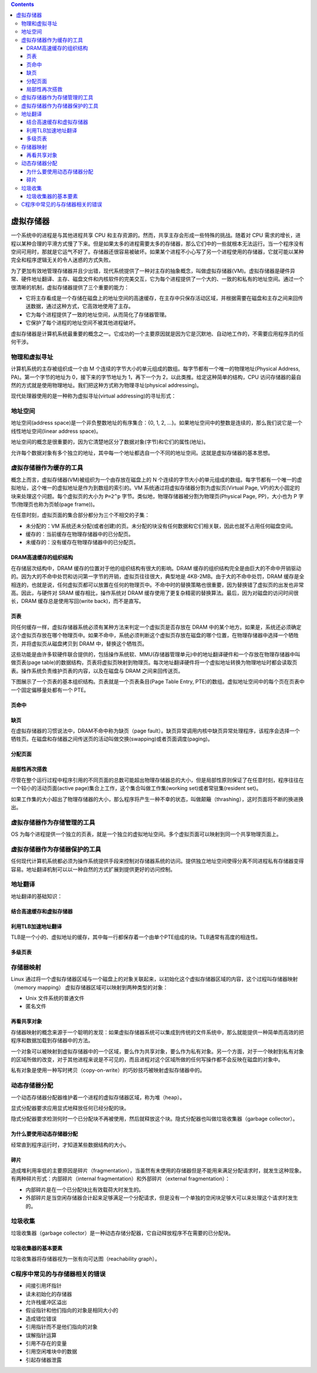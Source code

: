 .. contents::
   :depth: 3
..

虚拟存储器
==========

一个系统中的进程是与其他进程共享 CPU
和主存资源的。然而，共享主存会形成一些特殊的挑战。随着对 CPU
需求的增长，进程以某种合理的平滑方式慢了下来。但是如果太多的进程需要太多的存储器，那么它们中的一些就根本无法运行。当一个程序没有空间可用时，那就是它运气不好了。存储器还很容易被破坏。如果某个进程不小心写了另一个进程使用的存储器，它就可能以某种完全和程序逻辑无关的令人迷惑的方式失败。

为了更加有效地管理存储器并且少出错，现代系统提供了一种对主存的抽象概念，叫做虚拟存储器(VM)。虚拟存储器是硬件异常、硬件地址翻译、主存、磁盘文件和内核软件的完美交互，它为每个进程提供了一个大的、一致的和私有的地址空间。通过一个很清晰的机制，虚拟存储器提供了三个重要的能力：

-  它将主存看成是一个存储在磁盘上的地址空间的高速缓存，在主存中只保存活动区域，并根据需要在磁盘和主存之间来回传送数据，通过这种方式，它高效地使用了主存。
-  它为每个进程提供了一致的地址空间，从而简化了存储器管理。
-  它保护了每个进程的地址空间不被其他进程破坏。

虚拟存储器是计算机系统最重要的概念之一。它成功的一个主要原因就是因为它是沉默地、自动地工作的，不需要应用程序员的任何干涉。

物理和虚拟寻址
--------------

计算机系统的主存被组织成一个由 M
个连续的字节大小的单元组成的数组。每字节都有一个唯一的物理地址(Physical
Address, PA)。第一个字节的地址为 0，接下来的字节地址为 1，再下一个为
2，以此类推。给定这种简单的结构，CPU
访问存储器的最自然的方式就是使用物理地址。我们把这种方式称为物理寻址(physical
addressing)。

|image0|

现代处理器使用的是一种称为虚拟寻址(virtual addressing)的寻址形式：

|image1|

地址空间
--------

地址空间(address space)是一个非负整数地址的有序集合：{0, 1, 2,
…}。如果地址空间中的整数是连续的，那么我们说它是一个线性地址空间(linear
address space)。

地址空间的概念是很重要的，因为它清楚地区分了数据对象(字节)和它们的属性(地址)。

允许每个数据对象有多个独立的地址，其中每一个地址都选自一个不同的地址空间。这就是虚拟存储器的基本思想。

虚拟存储器作为缓存的工具
------------------------

概念上而言，虚拟存储器(VM)被组织为一个由存放在磁盘上的 N
个连续的字节大小的单元组成的数组。每字节都有一个唯一的虚拟地址，这个唯一的虚拟地址是作为到数组的索引的。VM
系统通过将虚拟存储器分割为虚拟页(Virtual Page,
VP)的大小固定的块来处理这个问题。每个虚拟页的大小为 ``P=2^p``
字节。类似地，物理存储器被分割为物理页(Physical Page, PP)，大小也为 P
字节(物理页也称为页帧(page frame))。

在任意时刻，虚拟页面的集合部分都分为三个不相交的子集：

-  未分配的：VM
   系统还未分配(或者创建)的页。未分配的块没有任何数据和它们相关联，因此也就不占用任何磁盘空间。
-  缓存的：当前缓存在物理存储器中的已分配页。
-  未缓存的：没有缓存在物理存储器中的已分配页。

|image2|

DRAM高速缓存的组织结构
~~~~~~~~~~~~~~~~~~~~~~

在存储层次结构中，DRAM 缓存的位置对于他的组织结构有很大的影响。DRAM
缓存的组织结构完全是由巨大的不命中开销驱动的。因为大的不命中处罚和访问第一字节的开销，虚拟页往往很大，典型地是
4KB-2MB。由于大的不命中处罚，DRAM
缓存是全相连的，也就是说，任何虚拟页都可以放置在任何的物理页中。不命中时的替换策略也很重要，因为替换错了虚拟页的出发也非常高。因此，与硬件对
SRAM 缓存相比，操作系统对 DRAM
缓存使用了更复杂精密的替换算法。最后，因为对磁盘的访问时间很长，DRAM
缓存总是使用写回(write back)，而不是直写。

页表
~~~~

同任何缓存一样，虚拟存储器系统必须有某种方法来判定一个虚拟页是否存放在
DRAM
中的某个地方。如果是，系统还必须确定这个虚拟页存放在哪个物理页中。如果不命中，系统必须判断这个虚拟页存放在磁盘的哪个位置，在物理存储器中选择一个牺牲页，并将虚拟页从磁盘拷贝到
DRAM 中，替换这个牺牲页。

这些功能是由许多软硬件联合提供的，包括操作系统软、MMU(存储器管理单元)中的地址翻译硬件和一个存放在物理存储器中叫做页表(page
table)的数据结构，页表将虚拟页映射到物理页。每次地址翻译硬件将一个虚拟地址转换为物理地址时都会读取页表。操作系统负责维护页表的内容，以及在磁盘与
DRAM 之间来回传送页。

下图展示了一个页表的基本组织结构。页表就是一个页表条目(Page Table Entry,
PTE)的数组。虚拟地址空间中的每个页在页表中一个固定偏移量处都有一个 PTE。

|image3|

页命中
~~~~~~

|image4|

缺页
~~~~

在虚拟存储器的习惯说法中，DRAM不命中称为缺页（page
fault）。缺页异常调用内核中缺页异常处理程序，该程序会选择一个牺牲页。在磁盘和存储器之间传送页的活动叫做交换(swapping)或者页面调度(paging)。

|image5|

分配页面
~~~~~~~~

|image6|

局部性再次搭救
~~~~~~~~~~~~~~

尽管在整个运行过程中程序引用的不同页面的总数可能超出物理存储器总的大小，但是局部性原则保证了在任意时刻，程序往往在一个较小的活动页面(active
page)集合上工作，这个集合叫做工作集(working set)或者常驻集(resident
set)。

如果工作集的大小超出了物理存储器的大小，那么程序将产生一种不幸的状态，叫做颠簸（thrashing），这时页面将不断的换进换出。

虚拟存储器作为存储管理的工具
----------------------------

OS
为每个进程提供一个独立的页表，就是一个独立的虚拟地址空间。多个虚拟页面可以映射到同一个共享物理页面上。

|image7|

虚拟存储器作为存储器保护的工具
------------------------------

任何现代计算机系统都必须为操作系统提供手段来控制对存储器系统的访问。提供独立地址空间使得分离不同进程私有存储器变得容易。地址翻译机制可以以一种自然的方式扩展到提供更好的访问控制。

|image8|

地址翻译
--------

地址翻译的基础知识：

|image9|

|image10|

|image11|

结合高速缓存和虚拟存储器
~~~~~~~~~~~~~~~~~~~~~~~~

|image12|

利用TLB加速地址翻译
~~~~~~~~~~~~~~~~~~~

TLB是一个小的、虚拟地址的缓存，其中每一行都保存着一个由单个PTE组成的块。TLB通常有高度的相连性。

|image13|

多级页表
~~~~~~~~

|image14|

存储器映射
----------

Linux
通过将一个虚拟存储器区域与一个磁盘上的对象关联起来，以初始化这个虚拟存储器区域的内容，这个过程叫存储器映射（memory
mapping） 虚拟存储器区域可以映射到两种类型的对象：

-  Unix 文件系统的普通文件
-  匿名文件

再看共享对象
~~~~~~~~~~~~

存储器映射的概念来源于一个聪明的发现：如果虚拟存储器系统可以集成到传统的文件系统中，那么就能提供一种简单而高效的把程序和数据加载到存储器中的方法。

一个对象可以被映射到虚拟存储器中的一个区域，要么作为共享对象，要么作为私有对象。另一个方面，对于一个映射到私有对象的区域所做的改变，对于其他进程来说是不可见的，而且进程对这个区域所做的任何写操作都不会反映在磁盘的对象中。

|image15|

私有对象是使用一种写时拷贝（copy-on-write）的巧妙技巧被映射虚拟存储器中的。

|image16|

动态存储器分配
--------------

一个动态存储器分配器维护着一个进程的虚拟存储器区域，称为堆（heap）。

|image17|

显式分配器要求应用显式地释放任何已经分配的块。

隐式分配器要求检测何时一个已分配块不再被使用，然后就释放这个块。隐式分配器也叫做垃圾收集器（garbage
collector）。

为什么要使用动态存储器分配
~~~~~~~~~~~~~~~~~~~~~~~~~~

经常直到程序运行时，才知道某些数据结构的大小。

碎片
~~~~

造成堆利用率低的主要原因是碎片（fragmentation），当虽然有未使用的存储器但是不能用来满足分配请求时，就发生这种现象。有两种碎片形式：内部碎片（internal
fragmentation）和外部碎片（external fragmentation）：

-  内部碎片是在一个已分配块比有效载荷大时发生的。
-  外部碎片是当空闲存储器合计起来足够满足一个分配请求，但是没有一个单独的空闲块足够大可以来处理这个请求时发生的。

垃圾收集
--------

垃圾收集器（garbage
collector）是一种动态存储分配器，它自动释放程序不在需要的已分配块。

垃圾收集器的基本要素
~~~~~~~~~~~~~~~~~~~~

垃圾收集器将存储器视为一张有向可达图（reachability graph）。

|image18|

C程序中常见的与存储器相关的错误
-------------------------------

-  间接引用坏指针
-  读未初始化的存储器
-  允许栈缓冲区溢出
-  假设指针和他们指向的对象是相同大小的
-  造成错位错误
-  引用指针而不是他们指向的对象
-  误解指针运算
-  引用不存在的变量
-  引用空闲堆块中的数据
-  引起存储器泄露

.. |image0| image:: ../img/physical_addressing.png
.. |image1| image:: ../img/virtual_addressing.png
.. |image2| image:: ../img/vm_memory.png
.. |image3| image:: ../img/page_table.png
.. |image4| image:: ../img/page_hit.png
.. |image5| image:: ../img/page_fault.png
.. |image6| image:: ../img/allocate_new_page.png
.. |image7| image:: ../img/vm_of_process.png
.. |image8| image:: ../img/page_level_protection.png
.. |image9| image:: ../img/address_translation_symbols.png
.. |image10| image:: ../img/address_translation.png
.. |image11| image:: ../img/page_hit_fault.png
.. |image12| image:: ../img/physically_address_cache.png
.. |image13| image:: ../img/tlb.png
.. |image14| image:: ../img/two_level_page_table.png
.. |image15| image:: ../img/shared_obj.png
.. |image16| image:: ../img/copy_on_write_page.png
.. |image17| image:: ../img/the_heap.png
.. |image18| image:: ../img/garbge_collecting.png
